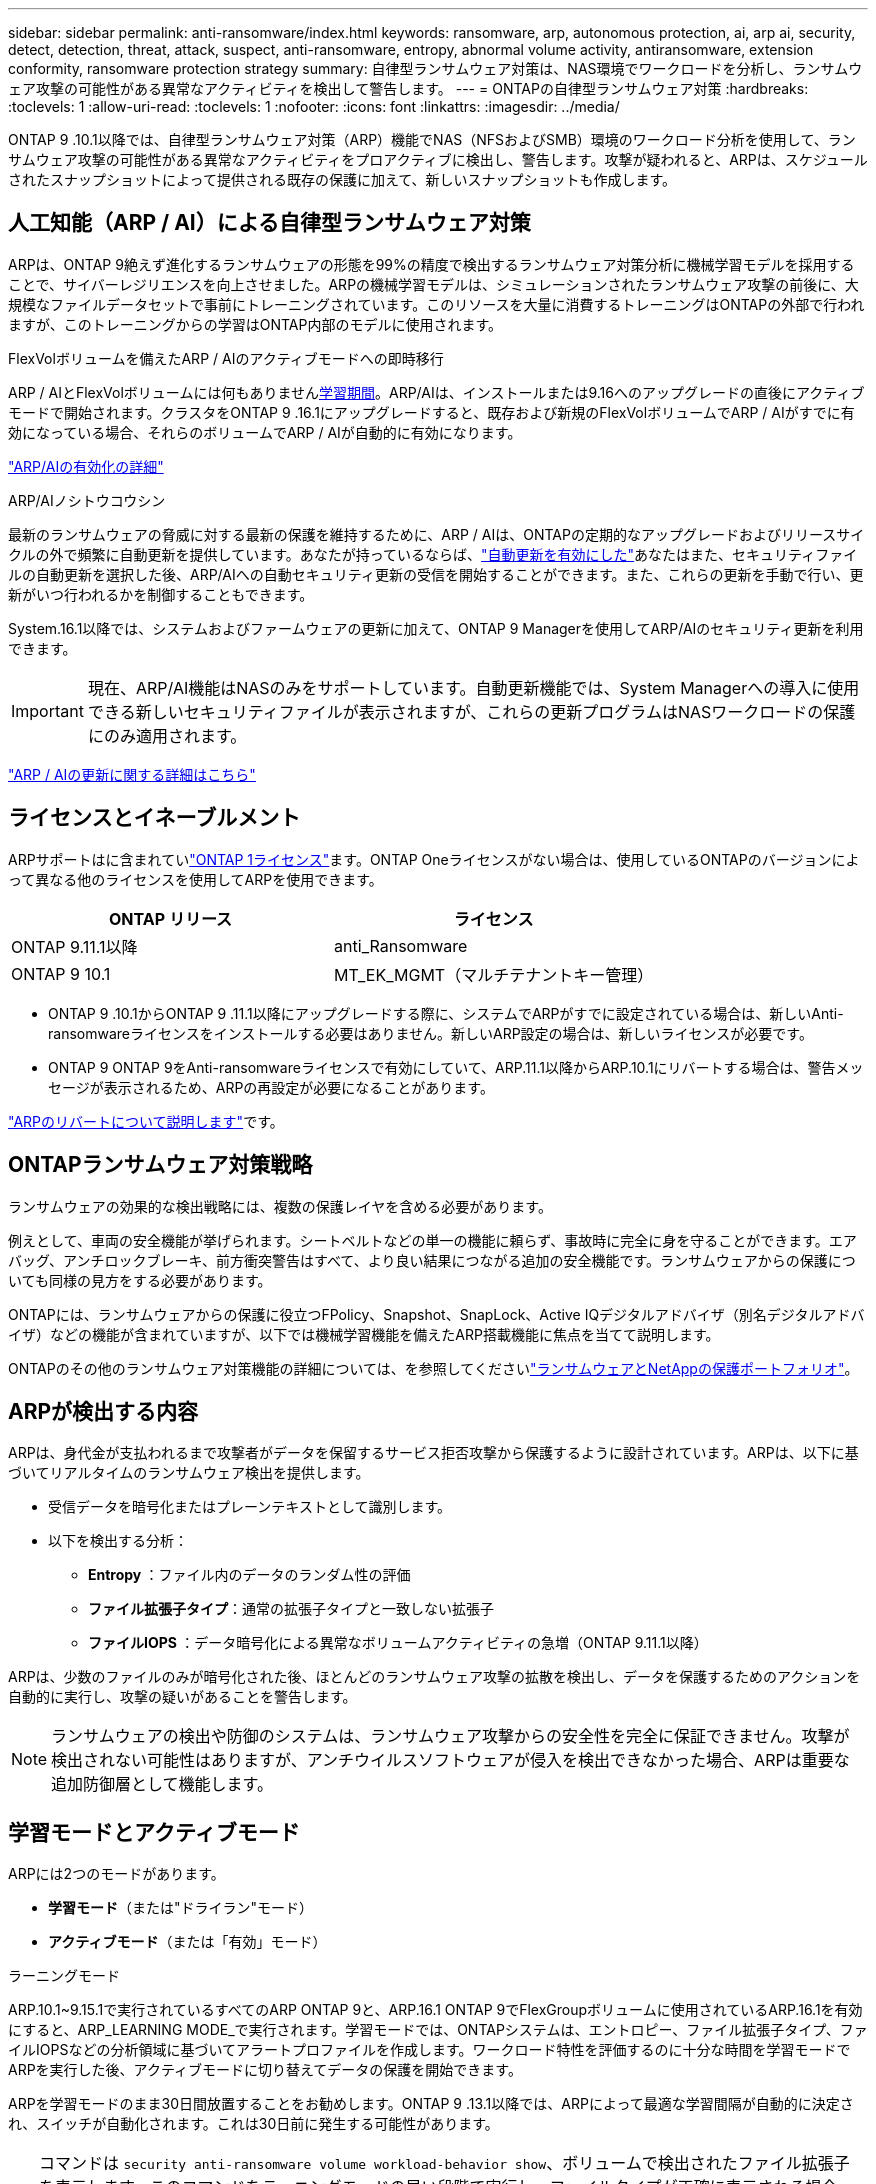 ---
sidebar: sidebar 
permalink: anti-ransomware/index.html 
keywords: ransomware, arp, autonomous protection, ai, arp ai, security, detect, detection, threat, attack, suspect, anti-ransomware, entropy, abnormal volume activity, antiransomware, extension conformity, ransomware protection strategy 
summary: 自律型ランサムウェア対策は、NAS環境でワークロードを分析し、ランサムウェア攻撃の可能性がある異常なアクティビティを検出して警告します。 
---
= ONTAPの自律型ランサムウェア対策
:hardbreaks:
:toclevels: 1
:allow-uri-read: 
:toclevels: 1
:nofooter: 
:icons: font
:linkattrs: 
:imagesdir: ../media/


[role="lead"]
ONTAP 9 .10.1以降では、自律型ランサムウェア対策（ARP）機能でNAS（NFSおよびSMB）環境のワークロード分析を使用して、ランサムウェア攻撃の可能性がある異常なアクティビティをプロアクティブに検出し、警告します。攻撃が疑われると、ARPは、スケジュールされたスナップショットによって提供される既存の保護に加えて、新しいスナップショットも作成します。



== 人工知能（ARP / AI）による自律型ランサムウェア対策

ARPは、ONTAP 9絶えず進化するランサムウェアの形態を99%の精度で検出するランサムウェア対策分析に機械学習モデルを採用することで、サイバーレジリエンスを向上させました。ARPの機械学習モデルは、シミュレーションされたランサムウェア攻撃の前後に、大規模なファイルデータセットで事前にトレーニングされています。このリソースを大量に消費するトレーニングはONTAPの外部で行われますが、このトレーニングからの学習はONTAP内部のモデルに使用されます。

.FlexVolボリュームを備えたARP / AIのアクティブモードへの即時移行
ARP / AIとFlexVolボリュームには何もありません<<学習モードとアクティブモード,学習期間>>。ARP/AIは、インストールまたは9.16へのアップグレードの直後にアクティブモードで開始されます。クラスタをONTAP 9 .16.1にアップグレードすると、既存および新規のFlexVolボリュームでARP / AIがすでに有効になっている場合、それらのボリュームでARP / AIが自動的に有効になります。

link:enable-arp-ai-with-au.html["ARP/AIの有効化の詳細"]

.ARP/AIノシトウコウシン
最新のランサムウェアの脅威に対する最新の保護を維持するために、ARP / AIは、ONTAPの定期的なアップグレードおよびリリースサイクルの外で頻繁に自動更新を提供しています。あなたが持っているならば、link:../update/enable-automatic-updates-task.html["自動更新を有効にした"]あなたはまた、セキュリティファイルの自動更新を選択した後、ARP/AIへの自動セキュリティ更新の受信を開始することができます。また、これらの更新を手動で行い、更新がいつ行われるかを制御することもできます。

System.16.1以降では、システムおよびファームウェアの更新に加えて、ONTAP 9 Managerを使用してARP/AIのセキュリティ更新を利用できます。


IMPORTANT: 現在、ARP/AI機能はNASのみをサポートしています。自動更新機能では、System Managerへの導入に使用できる新しいセキュリティファイルが表示されますが、これらの更新プログラムはNASワークロードの保護にのみ適用されます。

link:arp-ai-automatic-updates.html["ARP / AIの更新に関する詳細はこちら"]



== ライセンスとイネーブルメント

ARPサポートはに含まれていlink:https://kb.netapp.com/onprem/ontap/os/ONTAP_9.10.1_and_later_licensing_overview["ONTAP 1ライセンス"^]ます。ONTAP Oneライセンスがない場合は、使用しているONTAPのバージョンによって異なる他のライセンスを使用してARPを使用できます。

[cols="2*"]
|===
| ONTAP リリース | ライセンス 


 a| 
ONTAP 9.11.1以降
 a| 
anti_Ransomware



 a| 
ONTAP 9 10.1
 a| 
MT_EK_MGMT（マルチテナントキー管理）

|===
* ONTAP 9 .10.1からONTAP 9 .11.1以降にアップグレードする際に、システムでARPがすでに設定されている場合は、新しいAnti-ransomwareライセンスをインストールする必要はありません。新しいARP設定の場合は、新しいライセンスが必要です。
* ONTAP 9 ONTAP 9をAnti-ransomwareライセンスで有効にしていて、ARP.11.1以降からARP.10.1にリバートする場合は、警告メッセージが表示されるため、ARPの再設定が必要になることがあります。


link:../revert/anti-ransomware-license-task.html["ARPのリバートについて説明します"]です。



== ONTAPランサムウェア対策戦略

ランサムウェアの効果的な検出戦略には、複数の保護レイヤを含める必要があります。

例えとして、車両の安全機能が挙げられます。シートベルトなどの単一の機能に頼らず、事故時に完全に身を守ることができます。エアバッグ、アンチロックブレーキ、前方衝突警告はすべて、より良い結果につながる追加の安全機能です。ランサムウェアからの保護についても同様の見方をする必要があります。

ONTAPには、ランサムウェアからの保護に役立つFPolicy、Snapshot、SnapLock、Active IQデジタルアドバイザ（別名デジタルアドバイザ）などの機能が含まれていますが、以下では機械学習機能を備えたARP搭載機能に焦点を当てて説明します。

ONTAPのその他のランサムウェア対策機能の詳細については、を参照してくださいlink:../ransomware-solutions/ransomware-overview.html["ランサムウェアとNetAppの保護ポートフォリオ"]。



== ARPが検出する内容

ARPは、身代金が支払われるまで攻撃者がデータを保留するサービス拒否攻撃から保護するように設計されています。ARPは、以下に基づいてリアルタイムのランサムウェア検出を提供します。

* 受信データを暗号化またはプレーンテキストとして識別します。
* 以下を検出する分析：
+
** ** Entropy **：ファイル内のデータのランダム性の評価
** **ファイル拡張子タイプ**：通常の拡張子タイプと一致しない拡張子
** **ファイルIOPS **：データ暗号化による異常なボリュームアクティビティの急増（ONTAP 9.11.1以降）




ARPは、少数のファイルのみが暗号化された後、ほとんどのランサムウェア攻撃の拡散を検出し、データを保護するためのアクションを自動的に実行し、攻撃の疑いがあることを警告します。


NOTE: ランサムウェアの検出や防御のシステムは、ランサムウェア攻撃からの安全性を完全に保証できません。攻撃が検出されない可能性はありますが、アンチウイルスソフトウェアが侵入を検出できなかった場合、ARPは重要な追加防御層として機能します。



== 学習モードとアクティブモード

ARPには2つのモードがあります。

* *学習モード*（または"ドライラン"モード）
* *アクティブモード*（または「有効」モード）


.ラーニングモード
ARP.10.1~9.15.1で実行されているすべてのARP ONTAP 9と、ARP.16.1 ONTAP 9でFlexGroupボリュームに使用されているARP.16.1を有効にすると、ARP_LEARNING MODE_で実行されます。学習モードでは、ONTAPシステムは、エントロピー、ファイル拡張子タイプ、ファイルIOPSなどの分析領域に基づいてアラートプロファイルを作成します。ワークロード特性を評価するのに十分な時間を学習モードでARPを実行した後、アクティブモードに切り替えてデータの保護を開始できます。

ARPを学習モードのまま30日間放置することをお勧めします。ONTAP 9 .13.1以降では、ARPによって最適な学習間隔が自動的に決定され、スイッチが自動化されます。これは30日前に発生する可能性があります。


TIP: コマンドは `security anti-ransomware volume workload-behavior show`、ボリュームで検出されたファイル拡張子を表示します。このコマンドをラーニングモードの早い段階で実行し、ファイルタイプが正確に表示される場合は、ONTAPが他のメトリックを収集しているため、このデータをアクティブモードに移行する際のベースとして使用しないでください。

.アクティブモード
ONTAP 9 .10.1～9.15.1で実行されているARPの場合、最適な学習間隔が完了すると、ARPは_ACTIVE MODE_に切り替わります。ONTAP 9 .16.1以降のARP/AIでは、FlexVolボリュームでARPを使用する場合の学習期間はありません。FlexVolボリュームのARP / AIは、インストールまたは9.16.1へのアップグレード後すぐにアクティブモードで開始されます。FlexGroupボリュームでONTAP 9 .16.1とARPを使用している場合は、アクティブモードに移行する前に学習期間が必要です。

ARPがアクティブモードに切り替わると、ONTAPはARPスナップショットを作成して、脅威が検出された場合にデータを保護します。

アクティブモードで、ファイル拡張子が異常としてフラグされている場合は、アラートを評価する必要があります。アラートに対処してデータを保護したり、アラートを誤検出としてマークしたりできます。アラートをfalse positiveとしてマークすると、アラートプロファイルが更新されます。たとえば、新しいファイル拡張子によってアラートがトリガーされ、アラートをfalse positiveとしてマークした場合、次回そのファイル拡張子が監視されたときにアラートは受信されません。


NOTE: ONTAP 9.11.1以降では、ARPの検出パラメータをカスタマイズできます。詳細については、を参照してください xref:manage-parameters-task.html[ARP攻撃検出パラメータを管理します。]。



== 脅威評価とARPスナップショット

アクティブ モードのARPでは、学習した分析結果と測定された受信データの対比に基づいて、脅威の可能性が評価されます。ARPによって検出された脅威には、深刻度が割り当てられます。

* *低*：ボリュームの異常をいち早く検出したもの（たとえば、新しいファイル拡張子がボリュームに検出された場合など）。このレベルの検出は、ARP/AIを搭載していないONTAP 9 .16.1より前のバージョンでのみ使用できます。
* *Moderate*:同じファイル拡張子を持つ複数のファイルが観察されます。
+
** ONTAP 9.10.1では、中程度へのエスカレーションのしきい値は100個以上です。
** ONTAP 9 .11.1以降では、ファイル数は変更可能です。デフォルト値は20です。




脅威が低い状況では、ONTAPが異常を検出し、ボリュームのスナップショットを作成して最適なリカバリポイントを作成します。ONTAPでは、ARPスナップショットの名前の先頭にを付けて、 `Anti-ransomware-backup`簡単に識別できるようにします（例：） `Anti_ransomware_backup.2022-12-20_1248`。

ONTAPがランサムウェアのプロファイルに異常が一致しているかどうかを判断する分析レポートを実行すると、脅威は「中程度」にエスカレーションされます。下位レベルの脅威はログに記録され、System Managerの[**イベント*]セクションに表示されます。攻撃の可能性が中程度の場合、ONTAPによってEMS通知が生成され、脅威を評価するように求められます。ONTAPでは、低い脅威に関するアラートは送信されませんが、ONTAP 9 14.1以降では送信できますxref:manage-parameters-task.html#modify-alerts[アラート設定の変更]。詳細については、を参照してください xref:respond-abnormal-task.html[異常な活動への対応]。

脅威に関する情報は、レベルに関係なく、System Managerの*[イベント]セクションまたはコマンドを使用して表示できます `security anti-ransomware volume show`。

個 々 のARPスナップショットは2日間保持されます。複数のARPスナップショットがある場合、それらはデフォルトで5日間保持されます。ONTAP 9.11.1以降では、保持設定を変更できます。詳細については、を参照してください xref:modify-automatic-shapshot-options-task.html[スナップショットのオプションを変更します。]。



== ランサムウェア攻撃後にONTAPでデータをリカバリする方法

攻撃が疑われると、その時点のボリュームSnapshotが作成され、そのコピーがロックされます。あとで攻撃が確認された場合は、ARPスナップショットを使用してボリュームをリストアできます。

ロックされたSnapshotは、通常の方法では削除できません。ただし、後で攻撃をfalse positiveとしてマークすると、ロックされたコピーは削除されます。

影響を受けるファイルと攻撃時間を把握していれば、ボリューム全体をSnapshotの1つに戻すだけでなく、さまざまなSnapshotから影響を受けるファイルを選択してリカバリできます。

ARPは、実績のあるONTAPデータ保護とディザスタリカバリテクノロジを基盤として、ランサムウェア攻撃に対応します。データのリカバリの詳細については、次のトピックを参照してください。

* link:../data-protection/restore-contents-volume-snapshot-task.html["Snapshotからのリカバリ（System Manager）"]
* link:../data-protection/restore-contents-volume-snapshot-task.html["スナップショットからのファイルのリストア（CLI）"]
* link:https://www.netapp.com/blog/smart-ransomware-recovery["スマートなランサムウェアリカバリ"^]




== ARPのマルチ管理検証保護

ONTAP 9 13.1以降では、Autonomous Ransomware Protection（ARP;自律ランサムウェア対策）の設定に複数の認証済みユーザ管理者が必要になるように、Multi-admin Verification（MAV）を有効にすることを推奨します。詳細については、を参照してください link:../multi-admin-verify/enable-disable-task.html["マルチ管理者検証を有効にします"]。
